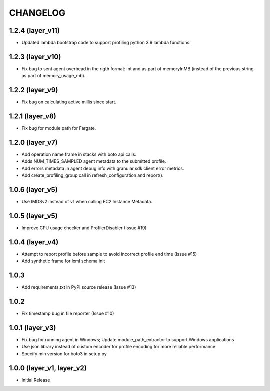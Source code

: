 =========
CHANGELOG
=========

1.2.4 (layer_v11)
===================
* Updated lambda bootstrap code to support profiling python 3.9 lambda functions.

1.2.3 (layer_v10)
===================
* Fix bug to sent agent overhead in the rigth format: int and as part of memoryInMB (instead of the previous string as part of memory_usage_mb).

1.2.2 (layer_v9)
===================
* Fix bug on calculating active millis since start.

1.2.1 (layer_v8)
===================
* Fix bug for module path for Fargate.

1.2.0 (layer_v7)
===================
* Add operation name frame in stacks with boto api calls.
* Adds NUM_TIMES_SAMPLED agent metadata to the submitted profile.
* Add errors metadata in agent debug info with granular sdk client error metrics.
* Add create_profiling_group call in refresh_configuration and report().

1.0.6 (layer_v5)
===================
* Use IMDSv2 instead of v1 when calling EC2 Instance Metadata.

1.0.5 (layer_v5)
===================
* Improve CPU usage checker and ProfilerDisabler (Issue #19)

1.0.4 (layer_v4)
===================
* Attempt to report profile before sample to avoid incorrect profile end time (Issue #15)
* Add synthetic frame for lxml schema init

1.0.3
===================
* Add requirements.txt in PyPI source release (Issue #13)

1.0.2
===================
* Fix timestamp bug in file reporter (Issue #10)

1.0.1 (layer_v3)
===================
* Fix bug for running agent in Windows; Update module_path_extractor to support Windows applications
* Use json library instead of custom encoder for profile encoding for more reliable performance
* Specify min version for boto3 in setup.py

1.0.0 (layer_v1, layer_v2)
==========================
* Initial Release
